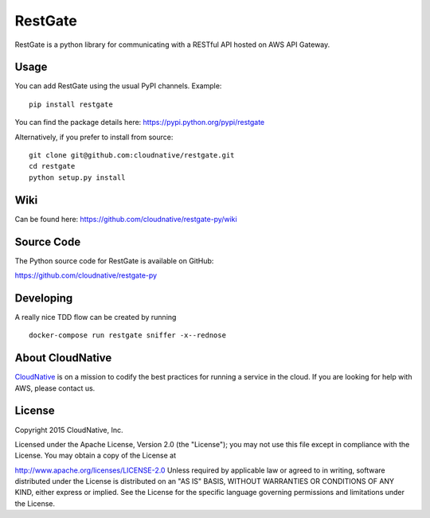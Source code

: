 RestGate
========


.. image:: https://travis-ci.org/cloudnative/restgate-py.png?branch=master
   :target: https://travis-ci.org/cloudnative/restgate-py
   :alt: Travis Build Status

.. image:: https://coveralls.io/repos/cloudnative/restgate-py/badge.svg?branch=master&service=github
   :target: https://coveralls.io/github/cloudnative/restgate-py?branch=master

RestGate is a python library for communicating with a RESTful API hosted on AWS API Gateway.



Usage
-----

You can add RestGate using the usual PyPI channels. Example:

::

    pip install restgate

You can find the package details here: https://pypi.python.org/pypi/restgate

Alternatively, if you prefer to install from source:

::

    git clone git@github.com:cloudnative/restgate.git
    cd restgate
    python setup.py install



Wiki
----

Can be found here: https://github.com/cloudnative/restgate-py/wiki


Source Code
-----------

The Python source code for RestGate is available on GitHub:

https://github.com/cloudnative/restgate-py


Developing
----------

A really nice TDD flow can be created by running

::

    docker-compose run restgate sniffer -x--rednose



About CloudNative
-----------------

`CloudNative <https://cloudnative.io/>`__ is on a mission to codify the best practices for running a service in the cloud. If you are looking for help with AWS, please contact us.


License
-------

Copyright 2015 CloudNative, Inc.

Licensed under the Apache License, Version 2.0 (the "License"); you may
not use this file except in compliance with the License. You may obtain
a copy of the License at

http://www.apache.org/licenses/LICENSE-2.0 Unless required by applicable
law or agreed to in writing, software distributed under the License is
distributed on an "AS IS" BASIS, WITHOUT WARRANTIES OR CONDITIONS OF ANY
KIND, either express or implied. See the License for the specific
language governing permissions and limitations under the License.

